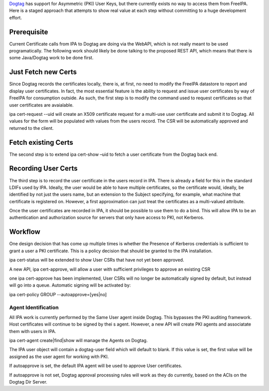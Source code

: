 `Dogtag <PKI>`__ has support for Asymmetric (PKI) User Keys, but there
currently exists no way to access them from FreeIPA. Here is a staged
approach that attempts to show real value at each step without
committing to a huge development effort.

Prerequisite
============

Current Certificate calls from IPA to Dogtag are doing via the WebAPI,
which is not really meant to be used programatically. The following work
should likely be done talking to the proposed REST API, which means that
there is some Java/Dogtag work to be done first.



Just Fetch new Certs
====================

Since Dogtag records the certificates locally, there is, at first, no
need to modify the FreeIPA datastore to report and display user
certificates. In fact, the most essential feature is the ability to
request and issue user certificates by way of FreeIPA for consumption
outside. As such, the first step is to modify the command used to
request certificates so that user certificates are avaialable.

ipa cert-request --uid will create an X509 certificate request for a
multi-use user certificate and submit it to Dogtag. All values for the
form will be populated with values from the users record. The CSR will
be automatically approved and returned to the client.



Fetch existing Certs
====================

The second step is to extend ipa cert-show –uid to fetch a user
certificate from the Dogtag back end.



Recording User Certs
====================

The third step is to record the user certificate in the users record in
IPA. There is already a field for this in the standard LDIFs used by
IPA. Ideally, the user would be able to have multiple certificates, so
the certificate would, ideally, be identified by not just the users
name, but an extension to the Subject specifying, for example, what
machine that certificate is registered on. However, a first
approximation can just treat the certificates as a multi-valued
attribute.

Once the user certificates are recorded in IPA, it should be possible to
use them to do a bind. This will allow IPA to be an authentication and
authorization source for servers that only have access to PKI, not
Kerberos.

Workflow
========

One design decision that has come up multiple times is whether the
Presence of Kerberos credentials is sufficient to grant a user a PKI
certificate. This is a policy decision that should be granted to the IPA
installation.

ipa cert-status will be extended to show User CSRs that have not yet
been approved.

A new API, ipa cert-approve, will allow a user with sufficient
privileges to approve an existing CSR

one ipa cert-approve has been implemented, User CSRs will no longer be
automatically signed by default, but instead will go into a queue.
Automatic signing will be activated by:

ipa cert-policy GROUP --autoapprove=[yes|no]



Agent Identification
----------------------------------------------------------------------------------------------

All IPA work is currently performed by the Same User agent inside
Dogtag. This bypasses the PKI auditing framework. Host certificates will
continue to be signed by thei s agent. However, a new API will create
PKI agents and associatate them with users in IPA.

ipa cert-agent create|find|show will manage the Agents on Dogtag.

The IPA user object will contain a dogtag-user field which will default
to blank. If this value is set, the first value will be assigned as the
user agent for working with PKI.

If autoapprove is set, the default IPA agent will be used to approve
User certificates.

If autoapprove is not set, Dogtag approval processing rules will work as
they do currently, based on the ACIs on the Dogtag Dir Server.
